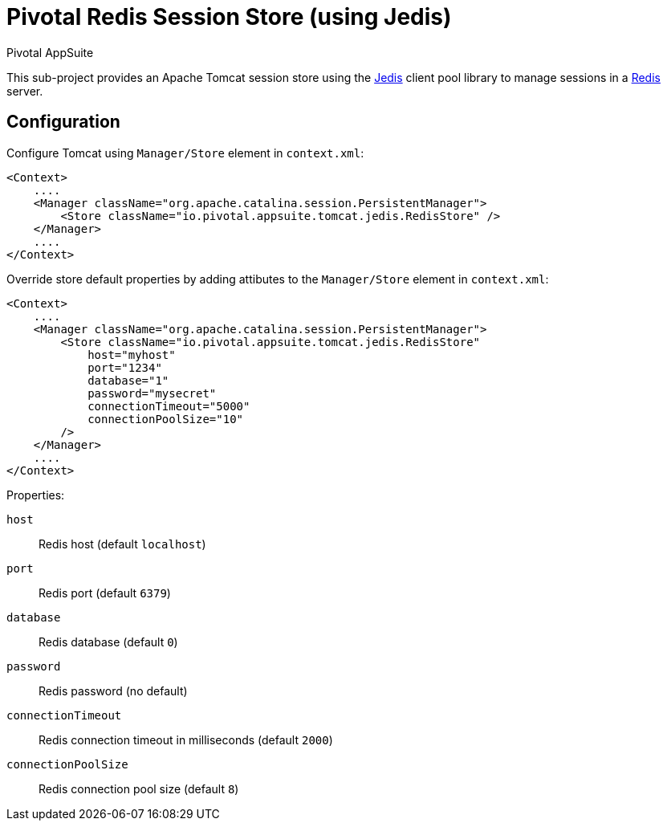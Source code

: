 = Pivotal Redis Session Store (using Jedis)
Pivotal AppSuite
ifdef::env-github,env-browser[:outfilesuffix: .adoc]
:linkattrs:
:uri-jedis: https://github.com/xetorthio/jedis
:uri-redis: https://redis.io/

This sub-project provides an Apache Tomcat session store using the {uri-jedis}[Jedis, window="_new"] client pool library to
manage sessions in a {uri-redis}[Redis, window="_new"] server.

== Configuration

Configure Tomcat using `Manager/Store` element in `context.xml`:

[source,xml]
----
<Context>
    ....
    <Manager className="org.apache.catalina.session.PersistentManager">
        <Store className="io.pivotal.appsuite.tomcat.jedis.RedisStore" />
    </Manager>
    ....
</Context>
----

Override store default properties by adding attibutes to the `Manager/Store` element in `context.xml`:

[source,xml]
----
<Context>
    ....
    <Manager className="org.apache.catalina.session.PersistentManager">
        <Store className="io.pivotal.appsuite.tomcat.jedis.RedisStore"
            host="myhost"
            port="1234"
            database="1"
            password="mysecret"
            connectionTimeout="5000"
            connectionPoolSize="10"
        />
    </Manager>
    ....
</Context>
----

Properties:

`host`:: Redis host (default `localhost`)
`port`:: Redis port (default `6379`)
`database`:: Redis database (default `0`)
`password`:: Redis password (no default)
`connectionTimeout`:: Redis connection timeout in milliseconds (default `2000`)
`connectionPoolSize`:: Redis connection pool size (default `8`)
